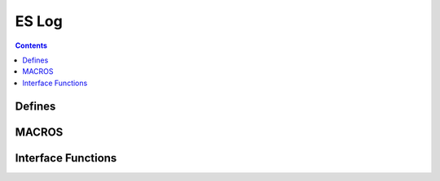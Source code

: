 ES Log
======

.. autocmodule:: es_log.h

.. contents::
    :depth: 3

Defines
-------

.. autocmacro:: es_log.h::log_lvl_t

MACROS
------

.. autocmacro:: es_log.h::ES_LOG_MSG

Interface Functions
-------------------

.. autocfunction:: es_log.h::es_log_set_lvl
.. autocfunction:: es_log.h::es_log_get_lvl

